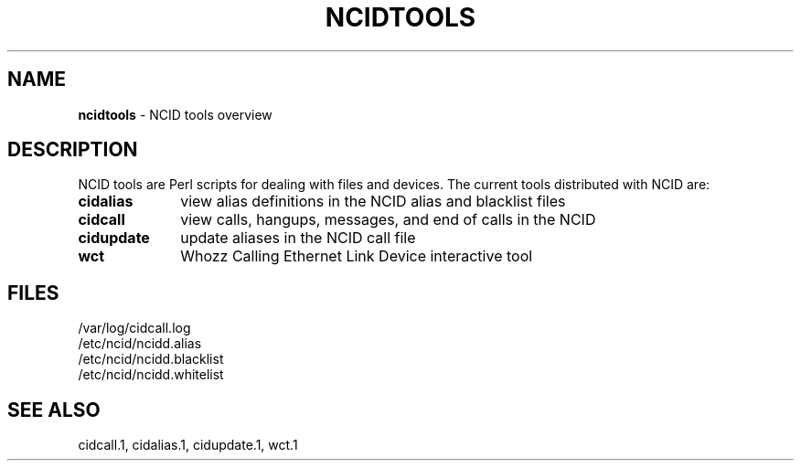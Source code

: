 .\" %W% %G%
.TH NCIDTOOLS 7
.SH NAME
.B ncidtools
- NCID tools overview
.SH DESCRIPTION
NCID tools are Perl scripts for dealing with files and devices.
The current tools distributed with NCID are:
.PP
.PD 0
.TP 10
.B cidalias
view alias definitions in the NCID alias and blacklist files
.TP
.B cidcall
view calls, hangups, messages, and end of calls in the NCID
.TP
.B cidupdate
update aliases in the NCID call file
.TP
.B wct
Whozz Calling Ethernet Link Device interactive tool
.PD
.SH FILES
/var/log/cidcall.log
.br
/etc/ncid/ncidd.alias
.br
/etc/ncid/ncidd.blacklist
.br
/etc/ncid/ncidd.whitelist
.SH SEE ALSO
cidcall.1,
cidalias.1,
cidupdate.1,
wct.1
